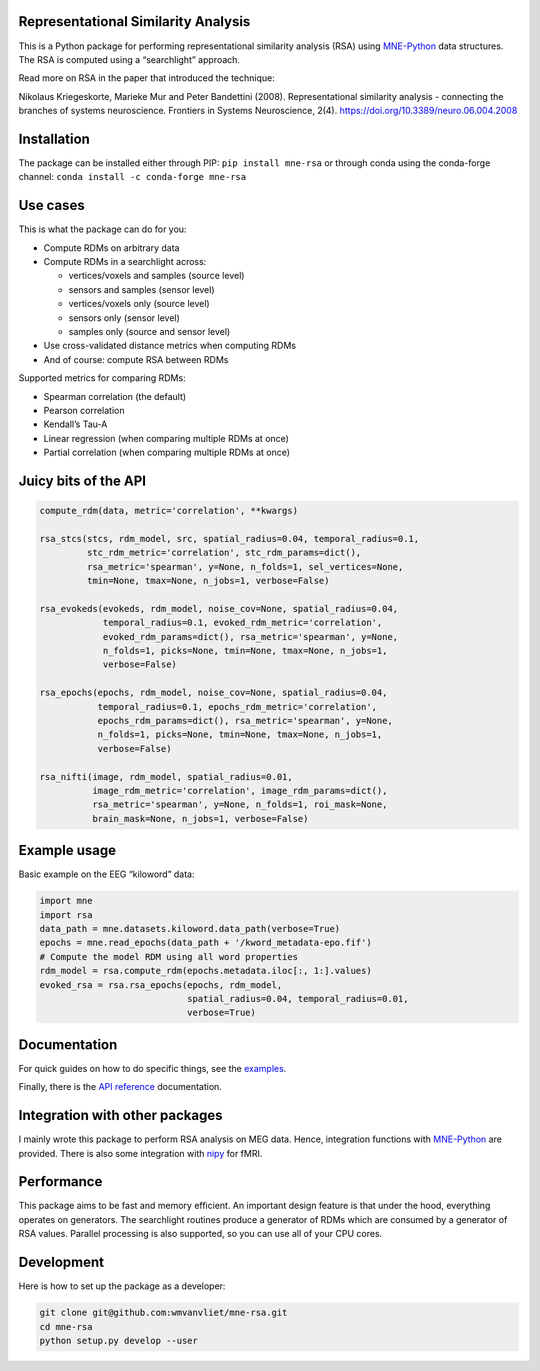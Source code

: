 Representational Similarity Analysis
------------------------------------

|unit_tests|_ |build_docs|_

.. |unit_tests| image:: https://github.com/wmvanvliet/mne-rsa/workflows/unit%20tests/badge.svg
.. _unit_tests: https://github.com/wmvanvliet/mne-rsa/actions?query=workflow%3A%22unit+tests%22

.. |build_docs| image:: https://github.com/wmvanvliet/mne-rsa/workflows/build-docs/badge.svg
.. _build_docs: https://github.com/wmvanvliet/mne-rsa/actions?query=workflow%3Abuild-docs

This is a Python package for performing representational similarity
analysis (RSA) using
`MNE-Python <https://martinos.org/mne/stable/index.html>`__ data
structures. The RSA is computed using a “searchlight” approach.

Read more on RSA in the paper that introduced the technique:

Nikolaus Kriegeskorte, Marieke Mur and Peter Bandettini (2008).
Representational similarity analysis - connecting the branches of
systems neuroscience. Frontiers in Systems Neuroscience, 2(4).
https://doi.org/10.3389/neuro.06.004.2008

.. image:: https://raw.githubusercontent.com/wmvanvliet/mne-rsa/main/doc/rsa.png


Installation
------------

The package can be installed either through PIP:  
``pip install mne-rsa``  
or through conda using the conda-forge channel:  
``conda install -c conda-forge mne-rsa``


Use cases
---------

This is what the package can do for you:

-  Compute RDMs on arbitrary data
-  Compute RDMs in a searchlight across:

   -  vertices/voxels and samples (source level)
   -  sensors and samples (sensor level)
   -  vertices/voxels only (source level)
   -  sensors only (sensor level)
   -  samples only (source and sensor level)

-  Use cross-validated distance metrics when computing RDMs
-  And of course: compute RSA between RDMs

Supported metrics for comparing RDMs:

-  Spearman correlation (the default)
-  Pearson correlation
-  Kendall’s Tau-A
-  Linear regression (when comparing multiple RDMs at once)
-  Partial correlation (when comparing multiple RDMs at once)

Juicy bits of the API
---------------------

.. code:: python

   compute_rdm(data, metric='correlation', **kwargs)

   rsa_stcs(stcs, rdm_model, src, spatial_radius=0.04, temporal_radius=0.1,
            stc_rdm_metric='correlation', stc_rdm_params=dict(),
            rsa_metric='spearman', y=None, n_folds=1, sel_vertices=None,
            tmin=None, tmax=None, n_jobs=1, verbose=False)

   rsa_evokeds(evokeds, rdm_model, noise_cov=None, spatial_radius=0.04,
               temporal_radius=0.1, evoked_rdm_metric='correlation',
               evoked_rdm_params=dict(), rsa_metric='spearman', y=None,
               n_folds=1, picks=None, tmin=None, tmax=None, n_jobs=1,
               verbose=False)

   rsa_epochs(epochs, rdm_model, noise_cov=None, spatial_radius=0.04,
              temporal_radius=0.1, epochs_rdm_metric='correlation',
              epochs_rdm_params=dict(), rsa_metric='spearman', y=None,
              n_folds=1, picks=None, tmin=None, tmax=None, n_jobs=1,
              verbose=False)

   rsa_nifti(image, rdm_model, spatial_radius=0.01,
             image_rdm_metric='correlation', image_rdm_params=dict(),
             rsa_metric='spearman', y=None, n_folds=1, roi_mask=None,
             brain_mask=None, n_jobs=1, verbose=False)

Example usage
-------------

Basic example on the EEG “kiloword” data:

.. code:: python

   import mne
   import rsa
   data_path = mne.datasets.kiloword.data_path(verbose=True)
   epochs = mne.read_epochs(data_path + '/kword_metadata-epo.fif')
   # Compute the model RDM using all word properties
   rdm_model = rsa.compute_rdm(epochs.metadata.iloc[:, 1:].values)
   evoked_rsa = rsa.rsa_epochs(epochs, rdm_model,
                               spatial_radius=0.04, temporal_radius=0.01,
                               verbose=True)

Documentation
-------------

For quick guides on how to do specific things, see the
`examples <https://users.aalto.fi/~vanvlm1/mne-rsa/auto_examples/index.html>`__.

Finally, there is the
`API reference <https://users.aalto.fi/~vanvlm1/mne-rsa/api.html>`__
documentation.

Integration with other packages
-------------------------------

I mainly wrote this package to perform RSA analysis on MEG data. Hence,
integration functions with `MNE-Python <https://mne.tools>`__ are
provided. There is also some integration with `nipy <https://nipy.org>`__ for
fMRI.

Performance
-----------

This package aims to be fast and memory efficient. An important design
feature is that under the hood, everything operates on generators. The
searchlight routines produce a generator of RDMs which are consumed by a
generator of RSA values. Parallel processing is also supported, so you
can use all of your CPU cores.

Development
-----------

Here is how to set up the package as a developer:

.. code:: bash

   git clone git@github.com:wmvanvliet/mne-rsa.git
   cd mne-rsa
   python setup.py develop --user
